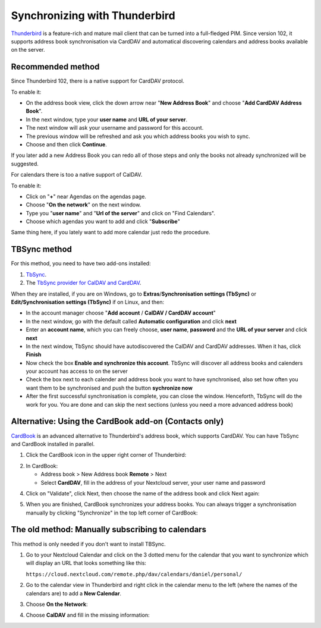 ==============================
Synchronizing with Thunderbird
==============================

`Thunderbird <https://www.thunderbird.net>`_ is a feature-rich and mature mail client that can be turned into a full-fledged PIM. Since version 102, it supports address book synchronisation via CardDAV and automatical discovering calendars and address books available on the server.
 

Recommended method
------------------

Since Thunderbird 102, there is a native support for CardDAV protocol.

To enable it:

* On the address book view, click the down arrow near "**New Address Book**" and choose "**Add CardDAV Address Book**".
* In the next window, type your **user name** and **URL of your server**.
* The next window will ask your username and password for this account.
* The previous window will be refreshed and ask you which address books you wish to sync.
* Choose and then click **Continue**.

If you later add a new Address Book you can redo all of those steps and only the books not already synchronized will be suggested.

For calendars there is too a native support of CalDAV.

To enable it:

* Click on "**+**" near Agendas on the agendas page.
* Choose "**On the network**" on the next window.
* Type you "**user name**" and "**Url of the server**" and click on "Find Calendars".
* Choose which agendas you want to add and click "**Subscribe**"

Same thing here, if you lately want to add more calendar just redo the procedure.


TBSync method
-------------

For this method, you need to have two add-ons installed:

1. `TbSync <https://addons.thunderbird.net/en/thunderbird/addon/tbsync/>`_.
2. The `TbSync provider for CalDAV and CardDAV <https://addons.thunderbird.net/en/thunderbird/addon/dav-4-tbsync/>`_.

When they are installed, if you are on Windows, go to **Extras**/**Synchronisation settings (TbSync)** or **Edit/Synchronisation settings (TbSync)** if on Linux, and then:

* In the account manager choose "**Add account** / **CalDAV / CardDAV account**"
* In the next window, go with the default called **Automatic configuration** and click **next**
* Enter an **account name**, which you can freely choose, **user name**, **password** and the **URL of your server** and click **next**
* In the next window, TbSync should have autodiscovered the CalDAV and CardDAV addresses. When it has, click **Finish**
* Now check the box **Enable and synchronize this account**. TbSync will discover all address books and calenders your account has access to on the server
* Check the box next to each calender and address book you want to have synchronised, also set how often you want them to be synchronised and push the button **sychronize now**
* After the first successful synchronisation is complete, you can close the window. Henceforth, TbSync will do the work for you. You are done and can skip the next sections (unless you need a more advanced address book)


Alternative: Using the CardBook add-on (Contacts only)
------------------------------------------------------
`CardBook <https://addons.thunderbird.net/en/thunderbird/addon/cardbook/>`_ is an advanced alternative to Thunderbird's address book, which supports CardDAV. You can have TbSync and CardBook installed in parallel.
 
1. Click the CardBook icon in the upper right corner of Thunderbird:

.. image:: ../images/cardbook_icon.png

2. In CardBook:

   -  Address book > New Address book **Remote** > Next
   -  Select **CardDAV**, fill in the address of your Nextcloud server, your user name and password

.. image:: ../images/new_addressbook.png

4. Click on "Validate", click Next, then choose the name of the address book and click Next again:

.. image:: ../images/addressbook_name.png

5. When you are finished, CardBook synchronizes your address books. You can always trigger a synchronisation manually by clicking "Synchronize" in the top left corner of CardBook:

.. image:: ../images/synchronize_cardbook.png

The old method: Manually subscribing to calendars
-------------------------------------------------
This method is only needed if you don't want to install TBSync.

1. Go to your Nextcloud Calendar and click on the 3 dotted menu for the calendar that you want to synchronize which will display an URL that looks something like this:

   ``https://cloud.nextcloud.com/remote.php/dav/calendars/daniel/personal/``

2. Go to the calendar view in Thunderbird and right click in the calendar menu to the left (where the names of the calendars are) to add a **New Calendar**.

3. Choose **On the Network**:

.. image:: ../images/new_calendar.png

4. Choose **CalDAV** and fill in the missing information:

.. image:: ../images/CalDAV_calendar.png
